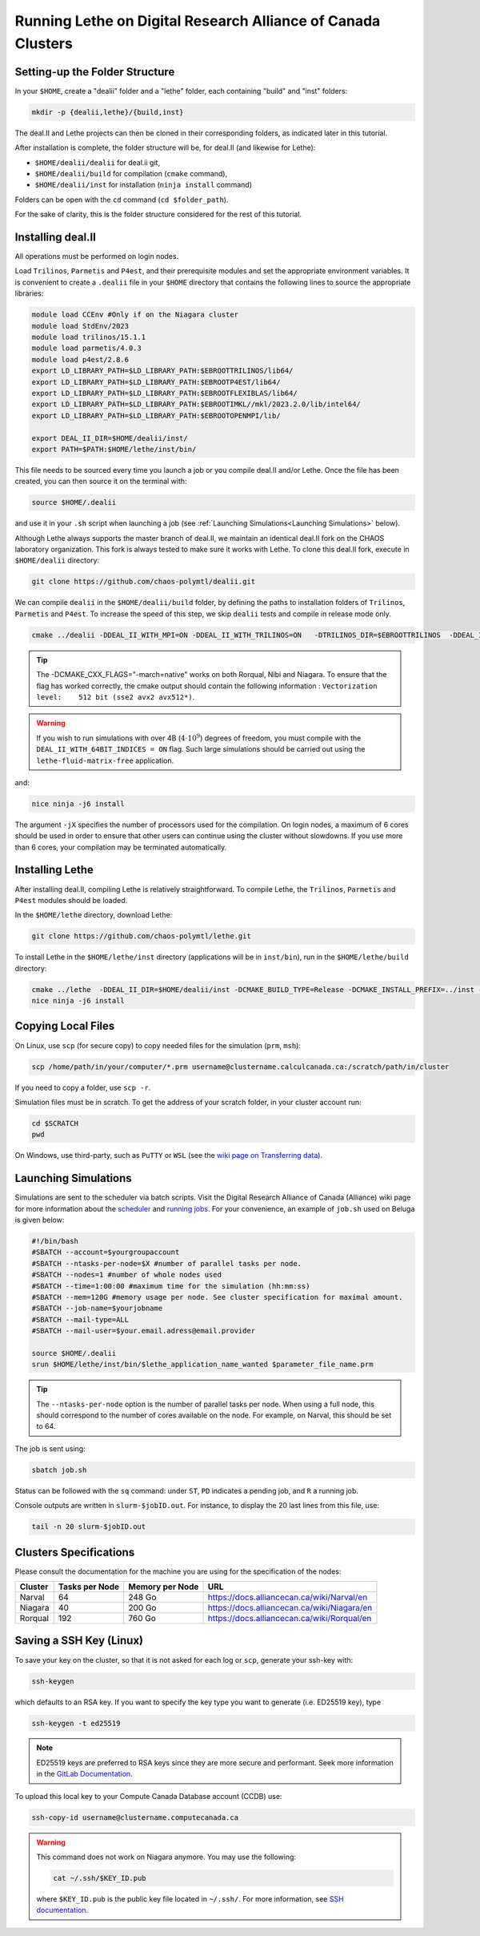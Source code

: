=============================================================
Running Lethe on Digital Research Alliance of Canada Clusters
=============================================================


Setting-up the Folder Structure
-------------------------------

In your ``$HOME``, create a "dealii" folder and a "lethe" folder, each containing "build" and "inst" folders:

.. code-block:: text
  :class: copy-button

  mkdir -p {dealii,lethe}/{build,inst}

The deal.II and Lethe projects can then be cloned in their corresponding folders, as indicated later in this tutorial.

After installation is complete, the folder structure will be, for deal.II (and likewise for Lethe):

* ``$HOME/dealii/dealii`` for deal.ii git,
* ``$HOME/dealii/build`` for compilation (``cmake`` command),
* ``$HOME/dealii/inst`` for installation (``ninja install`` command)

Folders can be open with the ``cd`` command (``cd $folder_path``).

For the sake of clarity, this is the folder structure considered for the rest of this tutorial.

Installing deal.II 
------------------

All operations must be performed on login nodes.

Load ``Trilinos``, ``Parmetis`` and ``P4est``, and their prerequisite modules and set the appropriate environment variables. It is convenient to create a ``.dealii`` file in your ``$HOME`` directory that contains the following lines to source the appropriate libraries:

.. code-block:: text
  :class: copy-button
  
  module load CCEnv #Only if on the Niagara cluster
  module load StdEnv/2023
  module load trilinos/15.1.1
  module load parmetis/4.0.3
  module load p4est/2.8.6
  export LD_LIBRARY_PATH=$LD_LIBRARY_PATH:$EBROOTTRILINOS/lib64/
  export LD_LIBRARY_PATH=$LD_LIBRARY_PATH:$EBROOTP4EST/lib64/
  export LD_LIBRARY_PATH=$LD_LIBRARY_PATH:$EBROOTFLEXIBLAS/lib64/
  export LD_LIBRARY_PATH=$LD_LIBRARY_PATH:$EBROOTIMKL//mkl/2023.2.0/lib/intel64/
  export LD_LIBRARY_PATH=$LD_LIBRARY_PATH:$EBROOTOPENMPI/lib/

  export DEAL_II_DIR=$HOME/dealii/inst/
  export PATH=$PATH:$HOME/lethe/inst/bin/

This file needs to be sourced every time you launch a job or you compile deal.II and/or Lethe. Once the file has been created, you can then source it on the terminal with:

.. code-block:: text
  :class: copy-button

  source $HOME/.dealii

and use it in your ``.sh`` script when launching a job (see :ref:`Launching Simulations<Launching Simulations>` below). 

Although Lethe always supports the master branch of deal.II, we maintain an identical deal.II fork on the CHAOS laboratory organization. This fork is always tested to make sure it works with Lethe. To clone this deal.II fork, execute in ``$HOME/dealii`` directory:

.. code-block:: text
  :class: copy-button

  git clone https://github.com/chaos-polymtl/dealii.git

We can compile ``dealii`` in the ``$HOME/dealii/build`` folder, by defining the paths to installation folders of ``Trilinos``, ``Parmetis`` and ``P4est``. To increase the speed of this step, we skip ``dealii`` tests and compile in release mode only.

.. code-block:: text
  :class: copy-button

  cmake ../dealii -DDEAL_II_WITH_MPI=ON -DDEAL_II_WITH_TRILINOS=ON   -DTRILINOS_DIR=$EBROOTTRILINOS  -DDEAL_II_WITH_P4EST=ON -DCMAKE_INSTALL_PREFIX=$HOME/dealii/inst/ -DDEAL_II_WITH_METIS=ON -DCMAKE_BUILD_TYPE=Release -DCMAKE_INSTALL_PREFIX=../inst/ -DDEAL_II_COMPONENT_EXAMPLES=OFF  -DCMAKE_CXX_FLAGS="-march=native" -G Ninja

.. tip::

  The -DCMAKE_CXX_FLAGS="-march=native" works on both Rorqual, Nibi and Niagara. To ensure that the flag has worked correctly, the cmake output should contain the following information : ``Vectorization level:    512 bit (sse2 avx2 avx512*)``.

.. warning::

  If you wish to run simulations with over 4B (:math:`4\cdot 10^9`) degrees of freedom, you must compile with the ``DEAL_II_WITH_64BIT_INDICES = ON`` flag. Such large simulations should be carried out using the ``lethe-fluid-matrix-free`` application.

and:

.. code-block:: text
  :class: copy-button

  nice ninja -j6 install

The argument ``-jX`` specifies the number of processors used for the compilation. On login nodes, a maximum of 6 cores should be used in order to ensure that other users can continue using the cluster without slowdowns. If you use more than 6 cores, your compilation may be terminated automatically.

Installing Lethe
----------------

After installing deal.II, compiling Lethe is relatively straightforward. To compile Lethe, the ``Trilinos``, ``Parmetis`` and ``P4est`` modules should be loaded.

In the ``$HOME/lethe`` directory, download Lethe:

.. code-block:: text
  :class: copy-button

  git clone https://github.com/chaos-polymtl/lethe.git 

To install Lethe in the ``$HOME/lethe/inst`` directory (applications will be in ``inst/bin``), run in the ``$HOME/lethe/build`` directory:

.. code-block:: text
  :class: copy-button

  cmake ../lethe  -DDEAL_II_DIR=$HOME/dealii/inst -DCMAKE_BUILD_TYPE=Release -DCMAKE_INSTALL_PREFIX=../inst -DCMAKE_CXX_FLAGS="-march=native" -G Ninja
  nice ninja -j6 install


.. _copying-local-files:

Copying Local Files
-------------------

On Linux, use ``scp`` (for secure copy) to copy needed files for the simulation (``prm``, ``msh``):

.. code-block:: text
  :class: copy-button

  scp /home/path/in/your/computer/*.prm username@clustername.calculcanada.ca:/scratch/path/in/cluster

If you need to copy a folder, use ``scp -r``.

Simulation files must be in scratch. To get the address of your scratch folder, in your cluster account run:

.. code-block:: text
  :class: copy-button

  cd $SCRATCH
  pwd

On Windows, use third-party, such as ``PuTTY`` or ``WSL`` (see the `wiki page on Transferring data <https://docs.computecanada.ca/wiki/Transferring_data>`_).

.. _Launching Simulations:

Launching Simulations
---------------------

Simulations are sent to the scheduler via batch scripts. Visit the Digital Research Alliance of Canada (Alliance) wiki page for more information about the `scheduler <https://docs.alliancecan.ca/wiki/What_is_a_scheduler%3F>`_ and `running jobs <https://docs.alliancecan.ca/wiki/Running_jobs>`_. For your convenience, an example of ``job.sh`` used on Beluga is given below:

.. code-block:: text
  :class: copy-button

  #!/bin/bash
  #SBATCH --account=$yourgroupaccount
  #SBATCH --ntasks-per-node=$X #number of parallel tasks per node.
  #SBATCH --nodes=1 #number of whole nodes used 
  #SBATCH --time=1:00:00 #maximum time for the simulation (hh:mm:ss)
  #SBATCH --mem=120G #memory usage per node. See cluster specification for maximal amount.
  #SBATCH --job-name=$yourjobname
  #SBATCH --mail-type=ALL
  #SBATCH --mail-user=$your.email.adress@email.provider

  source $HOME/.dealii
  srun $HOME/lethe/inst/bin/$lethe_application_name_wanted $parameter_file_name.prm


.. tip::
  The ``--ntasks-per-node`` option is the number of parallel tasks per node. When using a full node, this should correspond to the number of cores available on the node. For example, on Narval, this should be set to 64.

The job is sent using:

.. code-block:: text
  :class: copy-button

  sbatch job.sh

Status can be followed with the ``sq`` command: under ``ST``, ``PD`` indicates a pending job, and ``R`` a running job.

Console outputs are written in ``slurm-$jobID.out``. For instance, to display the 20 last lines from this file, use:

.. code-block:: text
  :class: copy-button

  tail -n 20 slurm-$jobID.out

Clusters Specifications
------------------------

Please consult the documentation for the machine you are using for the specification of the nodes: 

+-----------------+---------------------+---------------------+---------------------------------------------+
| Cluster         | Tasks per Node      | Memory per Node     | URL                                         |
+=================+=====================+=====================+=============================================+
| Narval          | 64                  | 248 Go              | https://docs.alliancecan.ca/wiki/Narval/en  |
+-----------------+---------------------+---------------------+---------------------------------------------+
| Niagara         | 40                  | 200 Go              | https://docs.alliancecan.ca/wiki/Niagara/en |
+-----------------+---------------------+---------------------+---------------------------------------------+
| Rorqual         | 192                 | 760 Go              | https://docs.alliancecan.ca/wiki/Rorqual/en |
+-----------------+---------------------+---------------------+---------------------------------------------+

Saving a SSH Key (Linux)
------------------------

To save your key on the cluster, so that it is not asked for each log or ``scp``, generate your ssh-key with:

.. code-block:: text
  :class: copy-button

  ssh-keygen

which defaults to an RSA key. If you want to specify the key type you want to generate (i.e. ED25519 key), type

.. code-block:: text
  :class: copy-button

  ssh-keygen -t ed25519

.. note::
  ED25519 keys are preferred to RSA keys since they are more secure and performant. Seek more information in the `GitLab Documentation <https://docs.gitlab.com/ee/user/ssh.html>`_.

To upload this local key to your Compute Canada Database account (CCDB) use:

.. code-block:: text
  :class: copy-button

  ssh-copy-id username@clustername.computecanada.ca

.. warning::
 This command does not work on Niagara anymore. You may use the following:

 .. code-block:: text
  :class: copy-button

  cat ~/.ssh/$KEY_ID.pub

 where ``$KEY_ID.pub`` is the public key file located in ``~/.ssh/``. For more information, see `SSH documentation <https://docs.scinet.utoronto.ca/index.php/SSH#SSH_Keys>`_.
